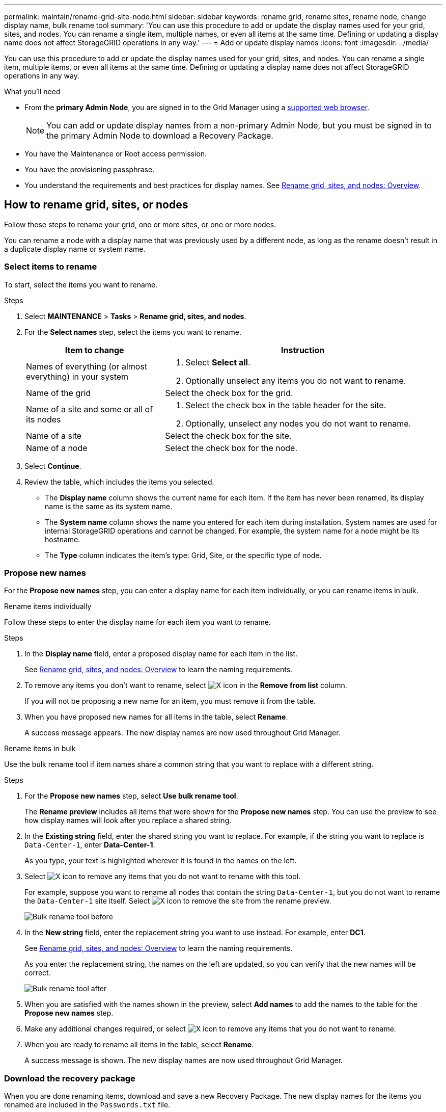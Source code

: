 ---
permalink: maintain/rename-grid-site-node.html
sidebar: sidebar
keywords: rename grid, rename sites, rename node, change display name, bulk rename tool
summary: 'You can use this procedure to add or update the display names used for your grid, sites, and nodes. You can rename a single item, multiple names, or even all items at the same time. Defining or updating a display name does not affect StorageGRID operations in any way.'
---
= Add or update display names
:icons: font
:imagesdir: ../media/

[.lead]
You can use this procedure to add or update the display names used for your grid, sites, and nodes. You can rename a single item, multiple items, or even all items at the same time. Defining or updating a display name does not affect StorageGRID operations in any way. 

.What you'll need

* From the *primary Admin Node*, you are signed in to the Grid Manager using a link:../admin/web-browser-requirements.html[supported web browser].
+
NOTE: You can add or update display names from a non-primary Admin Node, but you must be signed in to the primary Admin Node to download a Recovery Package. 
* You have the Maintenance or Root access permission.
* You have the provisioning passphrase.
* You understand the requirements and best practices for display names. See link:../maintain/rename-grid-site-node-overview.html[Rename grid, sites, and nodes: Overview].

== How to rename grid, sites, or nodes
Follow these steps to rename your grid, one or more sites, or one or more nodes.

You can rename a node with a display name that was previously used by a different node, as long as the rename doesn't result in a duplicate display name or system name.

=== Select items to rename

To start, select the items you want to rename.

.Steps

. Select *MAINTENANCE* > *Tasks* > *Rename grid, sites, and nodes*.
. For the *Select names* step, select the items you want to rename.
+
[cols="1a,2a" options="header"]
|===

| Item to change
| Instruction

| Names of everything (or almost everything) in your system
| . Select *Select all*. 
. Optionally unselect any items you do not want to rename.

| Name of the grid
| Select the check box for the grid. 

| Name of a site and some or all of its nodes
| . Select the check box in the table header for the site. 
. Optionally, unselect any nodes you do not want to rename.

| Name of a site
| Select the check box for the site.

| Name of a node
| Select the check box for the node.

|===

. Select *Continue*.
. Review the table, which includes the items you selected.
+
* The *Display name* column shows the current name for each item. If the item has never been renamed, its display name is the same as its system name.
* The *System name* column shows the name you entered for each item during installation. System names are used for internal StorageGRID operations and cannot be changed. For example, the system name for a node might be its hostname.
* The *Type* column indicates the item's type: Grid, Site, or the specific type of node.


=== Propose new names

For the *Propose new names* step, you can enter a display name for each item individually, or you can rename items in bulk. 

// start tabbed area

[role="tabbed-block"]
====

.Rename items individually
--

Follow these steps to enter the display name for each item you want to rename.

.Steps
. In the *Display name* field, enter a proposed display name for each item in the list.
+
See link:../maintain/rename-grid-site-node-overview.html[Rename grid, sites, and nodes: Overview] to learn the naming requirements.

. To remove any items you don't want to rename, select image:../media/icon-x-to-remove.png[X icon] in the *Remove from list* column.
+
If you will not be proposing a new name for an item, you must remove it from the table.

. When you have proposed new names for all items in the table, select *Rename*.
+
A success message appears. The new display names are now used throughout Grid Manager.

--
.Rename items in bulk
--

Use the bulk rename tool if item names share a common string that you want to replace with a different string. 

.Steps
. For the *Propose new names* step, select *Use bulk rename tool*.
+
The *Rename preview* includes all items that were shown for the *Propose new names* step. You can use the preview to see how display names will look after you replace a shared string.

. In the *Existing string* field, enter the shared string you want to replace. For example, if the string you want to replace is `Data-Center-1`, enter *Data-Center-1*.
+
As you type, your text is highlighted wherever it is found in the names on the left.

. Select image:../media/icon-x-to-remove.png[X icon] to remove any items that you do not want to rename with this tool. 
+
For example, suppose you want to rename all nodes that contain the string `Data-Center-1`, but you do not want to rename the `Data-Center-1` site itself.  Select image:../media/icon-x-to-remove.png[X icon] to remove the site from the rename preview.
+
image::../media/rename-bulk-rename-tool.png[Bulk rename tool before]

. In the *New string* field, enter the replacement string you want to use instead. For example, enter *DC1*.
+
See link:../maintain/rename-grid-site-node-overview.html[Rename grid, sites, and nodes: Overview] to learn the naming requirements.
+
As you enter the replacement string, the names on the left are updated, so you can verify that the new names will be correct.
+ 
image::../media/rename-bulk-rename-tool-after.png[Bulk rename tool after]

. When you are satisfied with the names shown in the preview, select *Add names* to add the names to the table for the *Propose new names* step. 

. Make any additional changes required, or select image:../media/icon-x-to-remove.png[X icon] to remove any items that you do not want to rename.

. When you are ready to rename all items in the table, select *Rename*.
+
A success message is shown. The new display names are now used throughout Grid Manager.

--
====

// end tabbed area

=== [[download-recovery-package]]Download the recovery package

When you are done renaming items, download and save a new Recovery Package. The new display names for the items you renamed are included in the `Passwords.txt` file.

.Steps

. Enter the provisioning passphrase.
. Select *Download Recovery Package*.
+
The download starts immediately.

. When the download completes, open the `Passwords.txt` file to see the server name for all nodes and the display names for any renamed nodes. 

. Copy the `sgws-recovery-package-_id-revision_.zip` file to two safe, secure, and separate locations.
+
IMPORTANT:	The Recovery Package file must be secured because it contains encryption keys and passwords that can be used to obtain data from the StorageGRID system.

. Select *Finish* to return to the first step.

== Revert display names back to system names
You can revert a renamed grid, site, or node back to its original system name. When you revert an item back to its system name, Grid Manager pages and other StorageGRID locations no longer show a *Display name* for that item. Only the item's system name is shown.

.Steps

. Select *MAINTENANCE* > *Tasks* > *Rename grid, sites, and nodes*.
. For the *Select names* step, select any items you want to revert back to system names.

. Select *Continue*.

. For the *Propose new names* step, revert display names back to system names individually or in bulk.
+
[role="tabbed-block"]
====

.Revert to system names individually
--

.. Copy each item's original system name and paste it into the *Display name* field, or select image:../media/icon-x-to-remove.png[X icon] to remove any items you don't want to revert.
+
To revert a display name, the system name must appear in the *Display name* field, but the name is case insensitive.

.. Select *Rename*.
+
A success message appears. The display names for these items are no longer used.

--
.Revert to system names in bulk
--
.. For the *Propose new names* step, select *Use bulk rename tool*.

.. In the *Existing string* field, enter the display name string you want to replace.

.. In the *New string* field, enter the system name string you want to use instead.

.. Select *Add names* to add the names to the table for the *Propose new names* step. 

.. Confirm that each entry in the *Display name* field matches the name in the *System name* field. Make any changes or select image:../media/icon-x-to-remove.png[X icon] to remove any items that you don't want to revert.
+
To revert a display name, the system name must appear in the *Display name* field, but the name is case insensitive.

.. Select *Rename*.
+
A success message is shown. The display names for these items are no longer used.

--
====

. <<download-recovery-package,Download and save a new Recovery Package>>.
+
Display names for the items you reverted are no longer included in the `Passwords.txt` file.